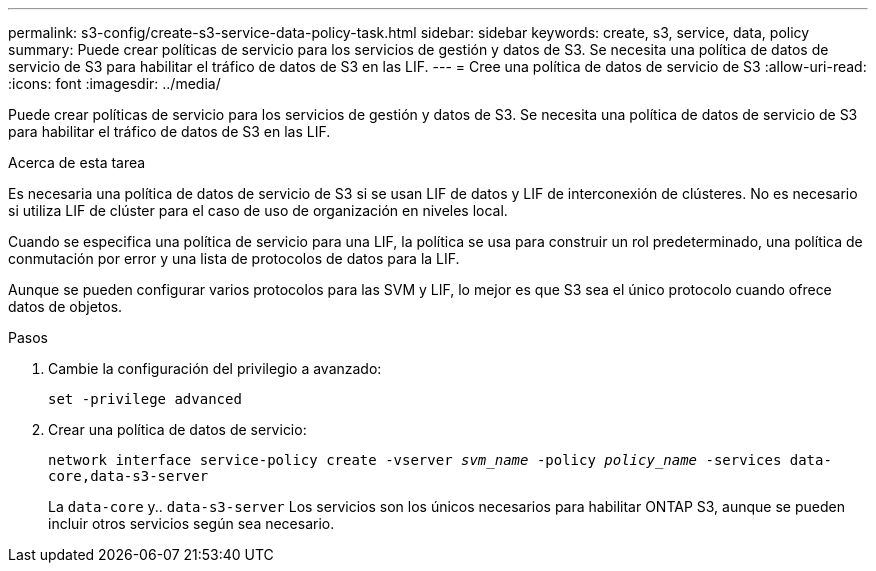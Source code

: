 ---
permalink: s3-config/create-s3-service-data-policy-task.html 
sidebar: sidebar 
keywords: create, s3, service, data, policy 
summary: Puede crear políticas de servicio para los servicios de gestión y datos de S3. Se necesita una política de datos de servicio de S3 para habilitar el tráfico de datos de S3 en las LIF. 
---
= Cree una política de datos de servicio de S3
:allow-uri-read: 
:icons: font
:imagesdir: ../media/


[role="lead"]
Puede crear políticas de servicio para los servicios de gestión y datos de S3. Se necesita una política de datos de servicio de S3 para habilitar el tráfico de datos de S3 en las LIF.

.Acerca de esta tarea
Es necesaria una política de datos de servicio de S3 si se usan LIF de datos y LIF de interconexión de clústeres. No es necesario si utiliza LIF de clúster para el caso de uso de organización en niveles local.

Cuando se especifica una política de servicio para una LIF, la política se usa para construir un rol predeterminado, una política de conmutación por error y una lista de protocolos de datos para la LIF.

Aunque se pueden configurar varios protocolos para las SVM y LIF, lo mejor es que S3 sea el único protocolo cuando ofrece datos de objetos.

.Pasos
. Cambie la configuración del privilegio a avanzado:
+
`set -privilege advanced`

. Crear una política de datos de servicio:
+
`network interface service-policy create -vserver _svm_name_ -policy _policy_name_ -services data-core,data-s3-server`

+
La `data-core` y.. `data-s3-server` Los servicios son los únicos necesarios para habilitar ONTAP S3, aunque se pueden incluir otros servicios según sea necesario.


